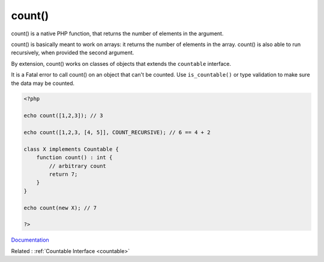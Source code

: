 .. _count:
.. meta::
	:description:
		count(): count() is a native PHP function, that returns the number of elements in the argument.
	:twitter:card: summary_large_image
	:twitter:site: @exakat
	:twitter:title: count()
	:twitter:description: count(): count() is a native PHP function, that returns the number of elements in the argument
	:twitter:creator: @exakat
	:twitter:image:src: https://php-dictionary.readthedocs.io/en/latest/_static/logo.png
	:og:image: https://php-dictionary.readthedocs.io/en/latest/_static/logo.png
	:og:title: count()
	:og:type: article
	:og:description: count() is a native PHP function, that returns the number of elements in the argument
	:og:url: https://php-dictionary.readthedocs.io/en/latest/dictionary/count.ini.html
	:og:locale: en


count()
-------

count() is a native PHP function, that returns the number of elements in the argument. 

count() is basically meant to work on arrays: it returns the number of elements in the array. count() is also able to run recursively, when provided the second argument. 

By extension, count() works on classes of objects that extends the ``countable`` interface.

It is a Fatal error to call count() on an object that can't be counted. Use ``is_countable()`` or type validation to make sure the data may be counted.


.. code-block:: php
   
   <?php
   
   echo count([1,2,3]); // 3
   
   echo count([1,2,3, [4, 5]], COUNT_RECURSIVE); // 6 == 4 + 2 
   
   class X implements Countable {
       function count() : int { 
           // arbitrary count
           return 7;
       }
   }
   
   echo count(new X); // 7
   
   ?>


`Documentation <https://www.php.net/manual/en/function.count.php>`__

Related : :ref:`Countable Interface <countable>`
